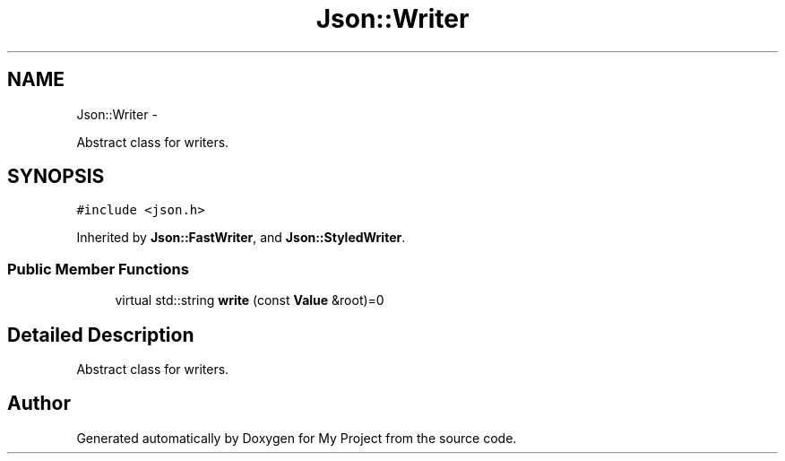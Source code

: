 .TH "Json::Writer" 3 "Fri Oct 9 2015" "My Project" \" -*- nroff -*-
.ad l
.nh
.SH NAME
Json::Writer \- 
.PP
Abstract class for writers\&.  

.SH SYNOPSIS
.br
.PP
.PP
\fC#include <json\&.h>\fP
.PP
Inherited by \fBJson::FastWriter\fP, and \fBJson::StyledWriter\fP\&.
.SS "Public Member Functions"

.in +1c
.ti -1c
.RI "virtual std::string \fBwrite\fP (const \fBValue\fP &root)=0"
.br
.in -1c
.SH "Detailed Description"
.PP 
Abstract class for writers\&. 

.SH "Author"
.PP 
Generated automatically by Doxygen for My Project from the source code\&.
